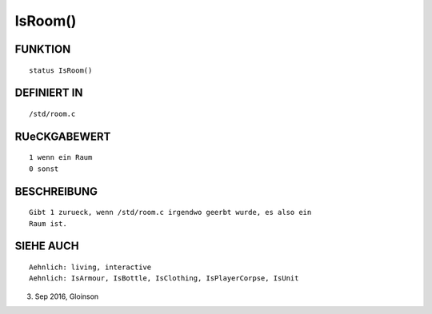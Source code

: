 IsRoom()
========

FUNKTION
--------
::

    status IsRoom()

DEFINIERT IN
------------
::

    /std/room.c

RUeCKGABEWERT
-------------
::

    1 wenn ein Raum
    0 sonst

BESCHREIBUNG
------------
::

    Gibt 1 zurueck, wenn /std/room.c irgendwo geerbt wurde, es also ein
    Raum ist.

SIEHE AUCH
----------
::

    Aehnlich: living, interactive
    Aehnlich: IsArmour, IsBottle, IsClothing, IsPlayerCorpse, IsUnit

3. Sep 2016, Gloinson


